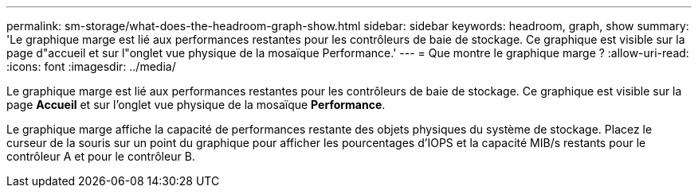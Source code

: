 ---
permalink: sm-storage/what-does-the-headroom-graph-show.html 
sidebar: sidebar 
keywords: headroom, graph, show 
summary: 'Le graphique marge est lié aux performances restantes pour les contrôleurs de baie de stockage. Ce graphique est visible sur la page d"accueil et sur l"onglet vue physique de la mosaïque Performance.' 
---
= Que montre le graphique marge ?
:allow-uri-read: 
:icons: font
:imagesdir: ../media/


[role="lead"]
Le graphique marge est lié aux performances restantes pour les contrôleurs de baie de stockage. Ce graphique est visible sur la page *Accueil* et sur l'onglet vue physique de la mosaïque *Performance*.

Le graphique marge affiche la capacité de performances restante des objets physiques du système de stockage. Placez le curseur de la souris sur un point du graphique pour afficher les pourcentages d'IOPS et la capacité MIB/s restants pour le contrôleur A et pour le contrôleur B.
